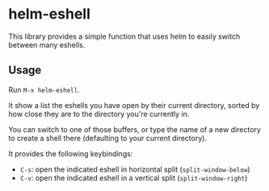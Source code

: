 * helm-eshell

  This library provides a simple function that uses helm to easily switch between many eshells.

** Usage

   Run ~M-x helm-eshell~.

   It show a list the eshells you have open by their current directory, sorted by how close they are to the directory you're currently in.

   You can switch to one of those buffers, or type the name of a new directory to create a shell there (defaulting to your current directory).

   It provides the following keybindings:

   - ~C-s~: open the indicated eshell in horizontal split (~split-window-below~)
   - ~C-v~: open the indicated eshell in a vertical split (~split-window-right~)
